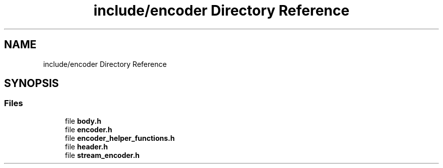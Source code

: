 .TH "include/encoder Directory Reference" 3 "Version 1.0" "Hyperspectral Image Compression" \" -*- nroff -*-
.ad l
.nh
.SH NAME
include/encoder Directory Reference
.SH SYNOPSIS
.br
.PP
.SS "Files"

.in +1c
.ti -1c
.RI "file \fBbody\&.h\fP"
.br
.ti -1c
.RI "file \fBencoder\&.h\fP"
.br
.ti -1c
.RI "file \fBencoder_helper_functions\&.h\fP"
.br
.ti -1c
.RI "file \fBheader\&.h\fP"
.br
.ti -1c
.RI "file \fBstream_encoder\&.h\fP"
.br
.in -1c
